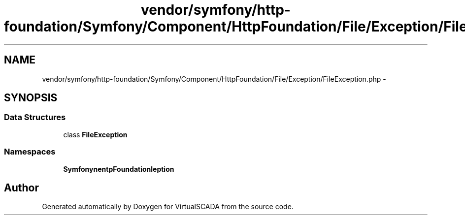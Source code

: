 .TH "vendor/symfony/http-foundation/Symfony/Component/HttpFoundation/File/Exception/FileException.php" 3 "Tue Apr 14 2015" "Version 1.0" "VirtualSCADA" \" -*- nroff -*-
.ad l
.nh
.SH NAME
vendor/symfony/http-foundation/Symfony/Component/HttpFoundation/File/Exception/FileException.php \- 
.SH SYNOPSIS
.br
.PP
.SS "Data Structures"

.in +1c
.ti -1c
.RI "class \fBFileException\fP"
.br
.in -1c
.SS "Namespaces"

.in +1c
.ti -1c
.RI " \fBSymfony\\Component\\HttpFoundation\\File\\Exception\fP"
.br
.in -1c
.SH "Author"
.PP 
Generated automatically by Doxygen for VirtualSCADA from the source code\&.
